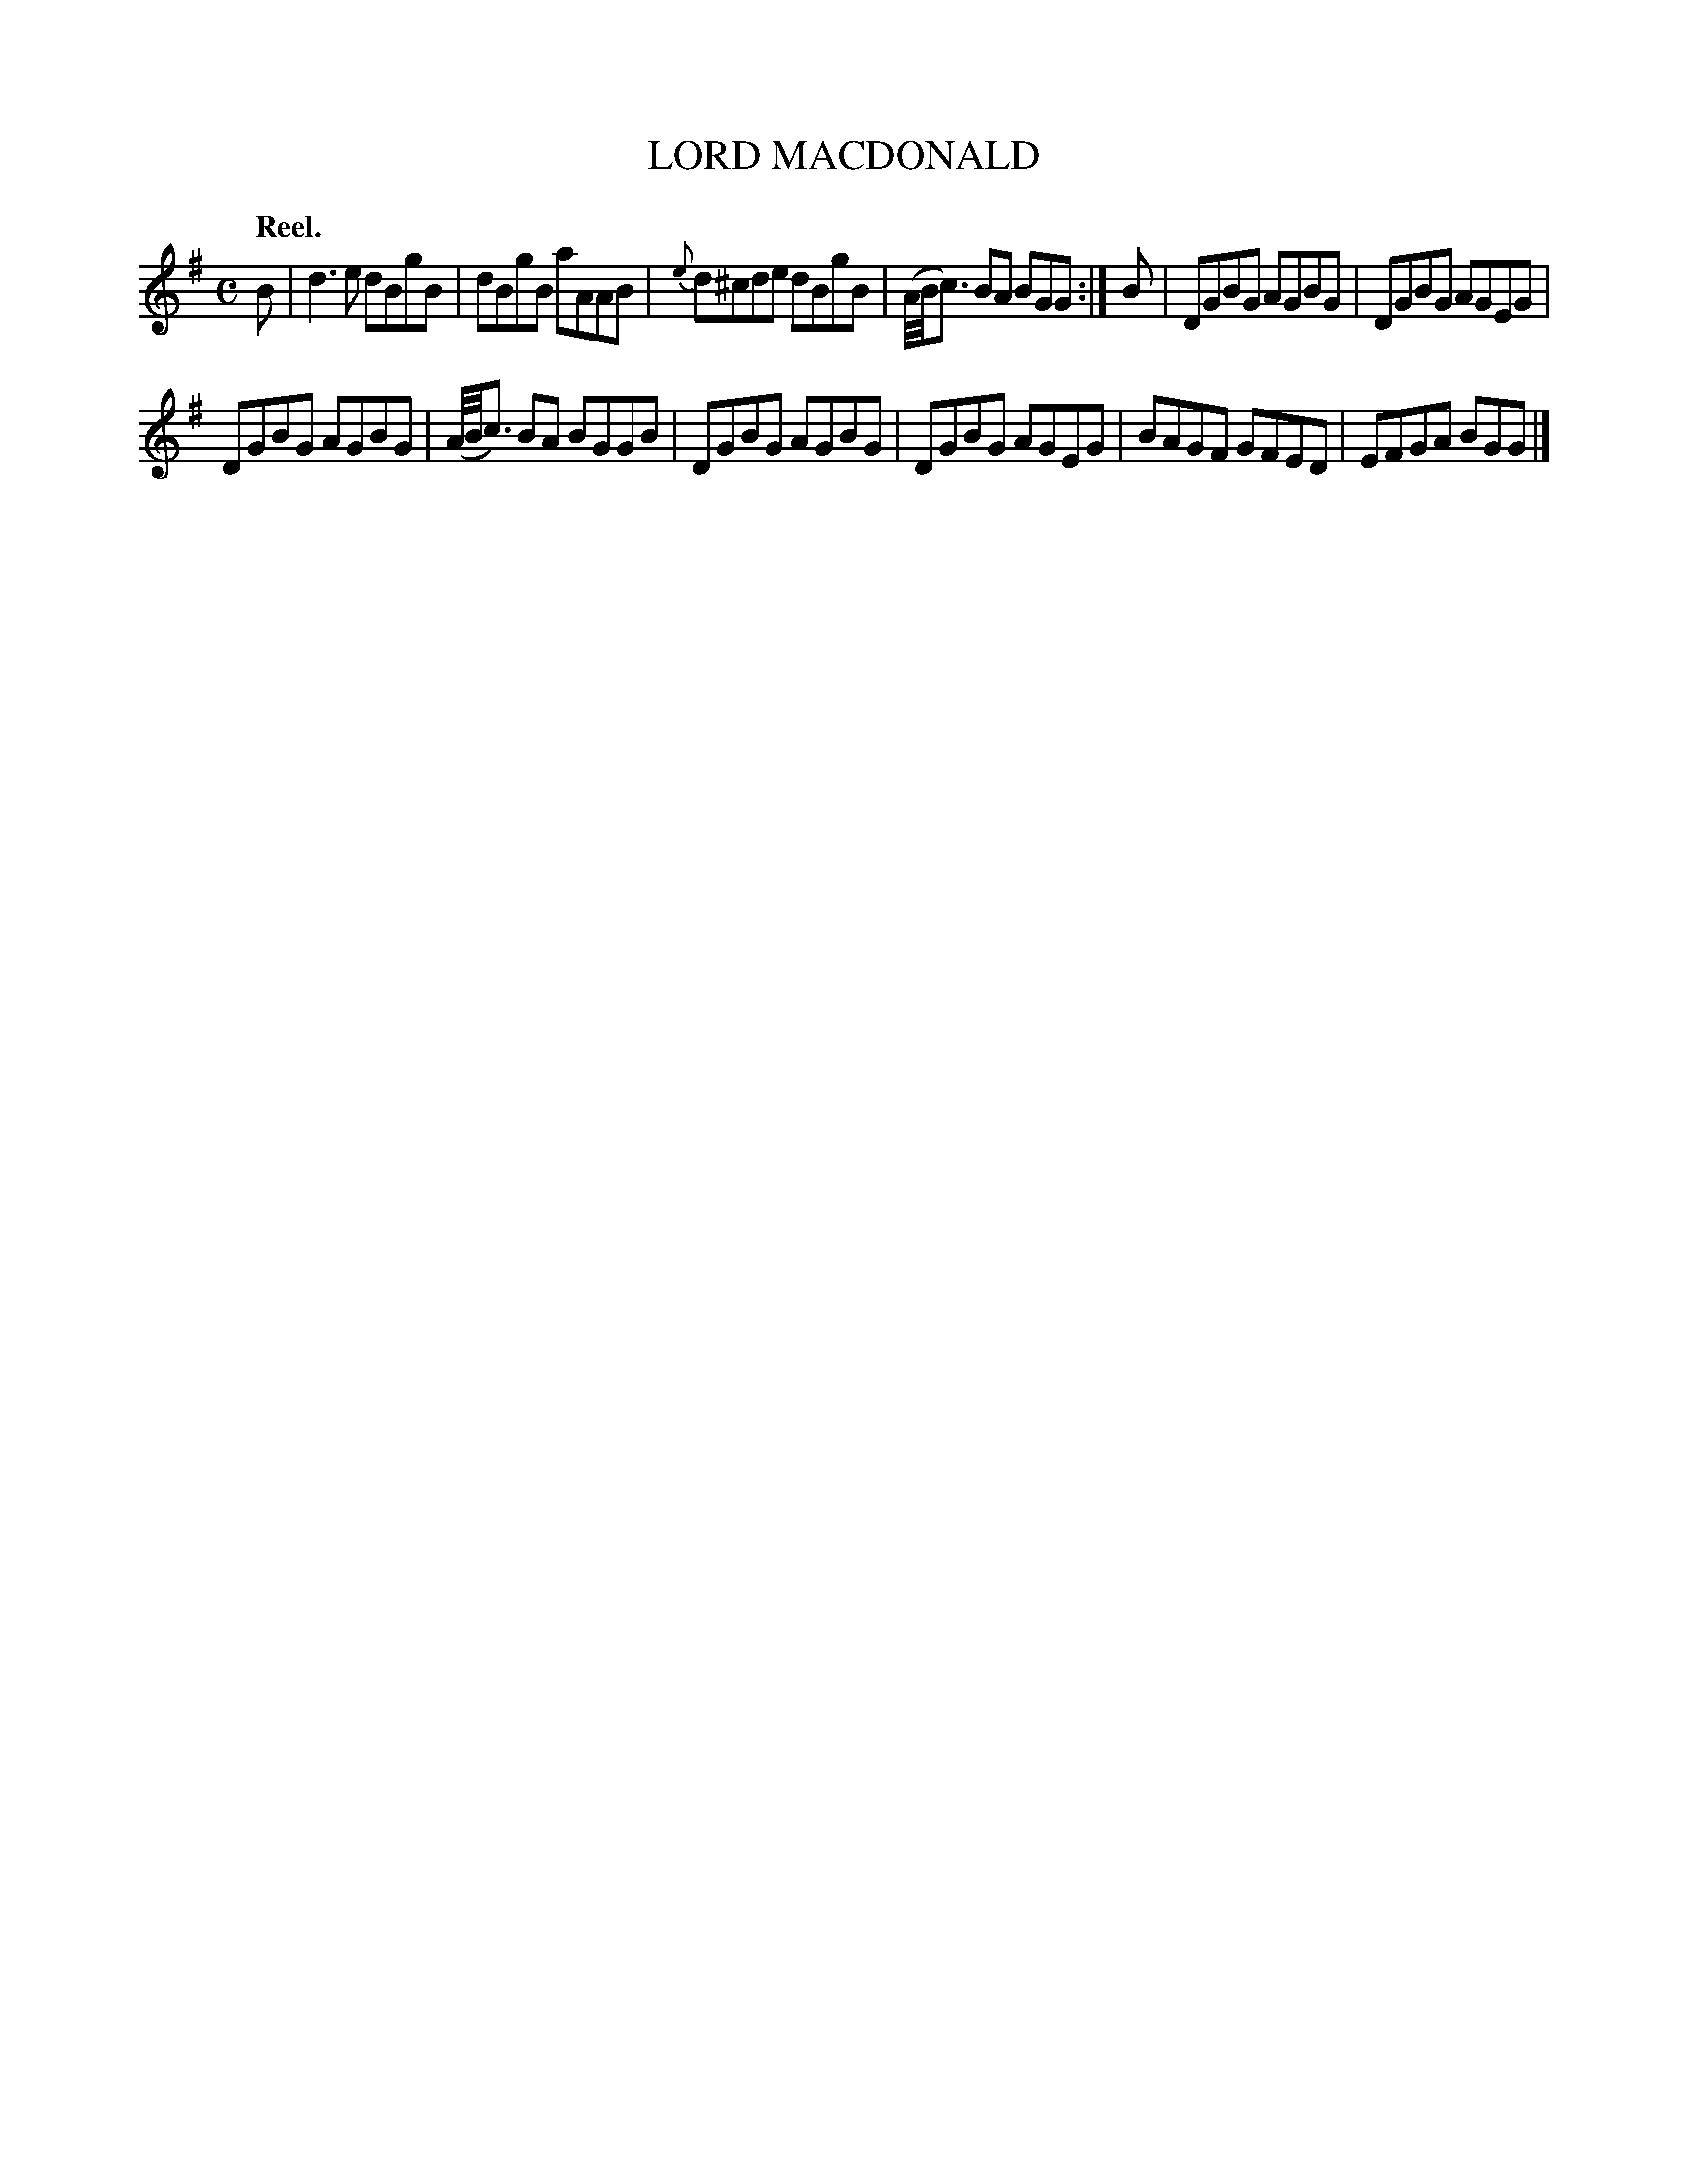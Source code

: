 X: 10842
T: LORD MACDONALD
Q: "Reel."
%R: reel
B: W. Hamilton "Universal Tune-Book" Vol. 1 Glasgow 1844 p.84 #2
S: http://imslp.org/wiki/Hamilton's_Universal_Tune-Book_(Various)
Z: 2016 John Chambers <jc:trillian.mit.edu>
M: C
L: 1/8
K: G
%%slurgraces yes
%%graceslurs yes
% - - - - - - - - - - - - - - - - - - - - - - - - -
B |\
d3e dBgB | dBgB aAAB |\
{e}d^cde dBgB | (A//B//c3/) BA BGG :|\
B |\
DGBG AGBG | DGBG AGEG |
DGBG AGBG | (A//B//c3/) BA BGGB |\
DGBG AGBG | DGBG AGEG |\
BAGF GFED | EFGA BGG |]
% - - - - - - - - - - - - - - - - - - - - - - - - -
